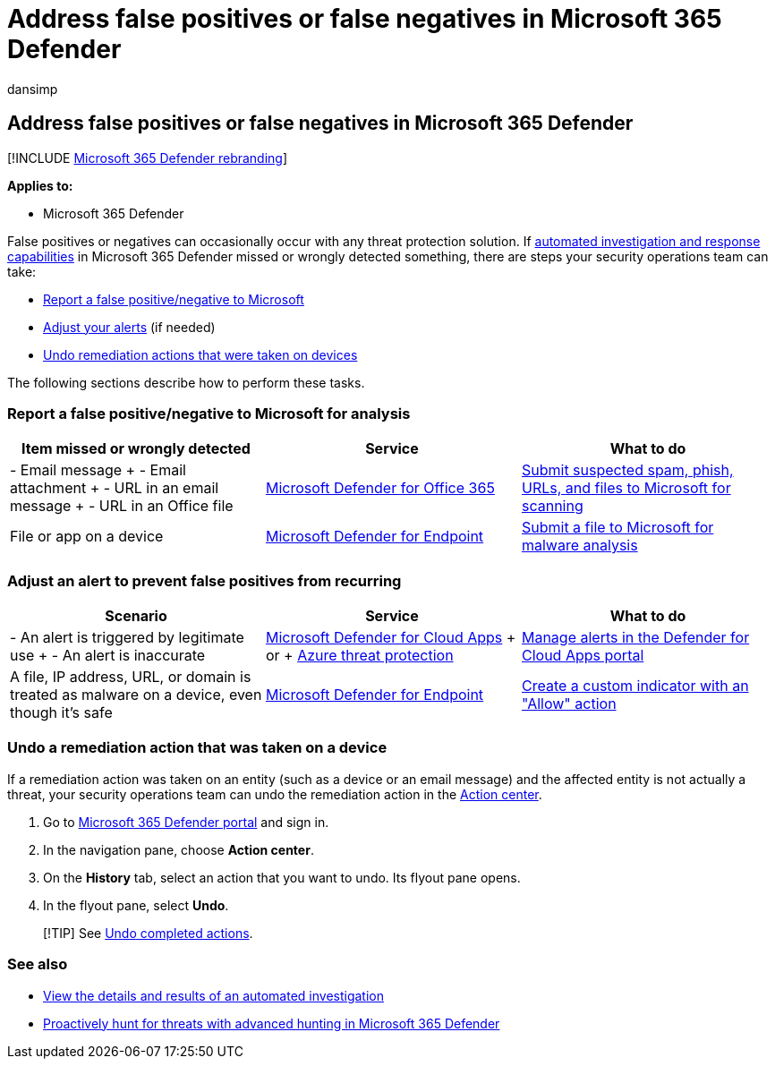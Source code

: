 = Address false positives or false negatives in Microsoft 365 Defender
:audience: ITPro
:author: dansimp
:description: Was something missed or wrongly detected by AIR in Microsoft 365 Defender? Learn how to submit false positives or false negatives to Microsoft for analysis.
:f1.keywords: ["NOCSH"]
:keywords: automated, investigation, alert, remediation, false positive, false negative
:manager: dansimp
:ms.author: dansimp
:ms.collection: ["M365-security-compliance", "m365initiative-m365-defender"]
:ms.custom: ["autoir", "admindeeplinkDEFENDER"]
:ms.localizationpriority: medium
:ms.mktglfcycl: deploy
:ms.pagetype: security
:ms.reviewer: evaldm, isco
:ms.service: microsoft-365-security
:ms.sitesec: library
:ms.subservice: m365d
:ms.topic: how-to
:search.appverid: met150

== Address false positives or false negatives in Microsoft 365 Defender

[!INCLUDE xref:../includes/microsoft-defender.adoc[Microsoft 365 Defender rebranding]]

*Applies to:*

* Microsoft 365 Defender

False positives or negatives can occasionally occur with any threat protection solution.
If xref:m365d-autoir.adoc[automated investigation and response capabilities] in Microsoft 365 Defender missed or wrongly detected something, there are steps your security operations team can take:

* <<report-a-false-positivenegative-to-microsoft-for-analysis,Report a false positive/negative to Microsoft>>
* <<adjust-an-alert-to-prevent-false-positives-from-recurring,Adjust your alerts>> (if needed)
* <<undo-a-remediation-action-that-was-taken-on-a-device,Undo remediation actions that were taken on devices>>

The following sections describe how to perform these tasks.

=== Report a false positive/negative to Microsoft for analysis

|===
| Item missed or wrongly detected | Service | What to do

| - Email message + - Email attachment + - URL in an email message + - URL in an Office file
| link:/microsoft-365/security/office-365-security/defender-for-office-365[Microsoft Defender for Office 365]
| xref:../office-365-security/admin-submission.adoc[Submit suspected spam, phish, URLs, and files to Microsoft for scanning]

| File or app on a device
| link:/windows/security/threat-protection[Microsoft Defender for Endpoint]
| https://www.microsoft.com/wdsi/filesubmission[Submit a file to Microsoft for malware analysis]
|===

=== Adjust an alert to prevent false positives from recurring

|===
| Scenario | Service | What to do

| - An alert is triggered by legitimate use + - An alert is inaccurate
| link:/cloud-app-security[Microsoft Defender for Cloud Apps] + or + link:/azure/security/fundamentals/threat-detection[Azure threat protection]
| link:/cloud-app-security/managing-alerts[Manage alerts in the Defender for Cloud Apps portal]

| A file, IP address, URL, or domain is treated as malware on a device, even though it's safe
| link:/windows/security/threat-protection[Microsoft Defender for Endpoint]
| link:/windows/security/threat-protection/microsoft-defender-atp/manage-indicators[Create a custom indicator with an "Allow" action]
|===

=== Undo a remediation action that was taken on a device

If a remediation action was taken on an entity (such as a device or an email message) and the affected entity is not actually a threat, your security operations team can undo the remediation action in the xref:m365d-action-center.adoc[Action center].

. Go to https://go.microsoft.com/fwlink/p/?linkid=2077139[Microsoft 365 Defender portal] and sign in.
. In the navigation pane, choose *Action center*.
. On the *History* tab, select an action that you want to undo.
Its flyout pane opens.
. In the flyout pane, select *Undo*.

____
[!TIP] See link:m365d-autoir-actions.md#undo-completed-actions[Undo completed actions].
____

=== See also

* xref:m365d-autoir-results.adoc[View the details and results of an automated investigation]
* xref:advanced-hunting-overview.adoc[Proactively hunt for threats with advanced hunting in Microsoft 365 Defender]
